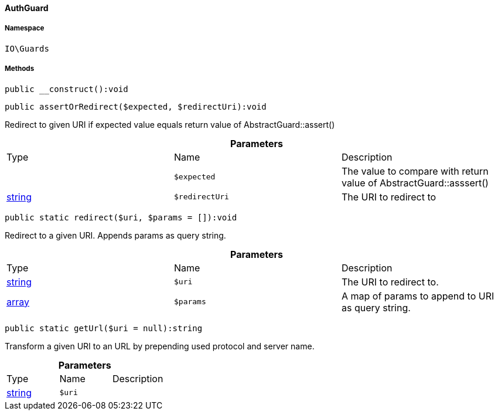 :table-caption!:
:example-caption!:
:source-highlighter: prettify
:sectids!:

[[io__authguard]]
==== AuthGuard





===== Namespace

`IO\Guards`






===== Methods

[source%nowrap, php]
----

public __construct():void

----

    







[source%nowrap, php]
----

public assertOrRedirect($expected, $redirectUri):void

----

    





Redirect to given URI if expected value equals return value of AbstractGuard::assert()

.*Parameters*
|===
|Type |Name |Description
|
a|`$expected`
|The value to compare with return value of AbstractGuard::asssert()

|link:http://php.net/string[string^]
a|`$redirectUri`
|The URI to redirect to
|===


[source%nowrap, php]
----

public static redirect($uri, $params = []):void

----

    





Redirect to a given URI. Appends params as query string.

.*Parameters*
|===
|Type |Name |Description
|link:http://php.net/string[string^]
a|`$uri`
|The URI to redirect to.

|link:http://php.net/array[array^]
a|`$params`
|A map of params to append to URI as query string.
|===


[source%nowrap, php]
----

public static getUrl($uri = null):string

----

    





Transform a given URI to an URL by prepending used protocol and server name.

.*Parameters*
|===
|Type |Name |Description
|link:http://php.net/string[string^]
a|`$uri`
|
|===


